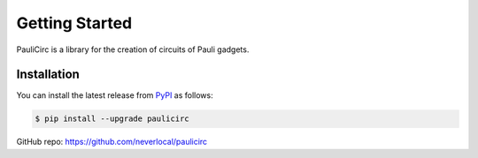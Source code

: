 Getting Started
===============

PauliCirc is a library for the creation of circuits of Pauli gadgets.

Installation
------------

You can install the latest release from `PyPI <https://pypi.org/project/tensorsat/>`_ as follows:

.. code-block:: console

    $ pip install --upgrade paulicirc

GitHub repo: https://github.com/neverlocal/paulicirc
